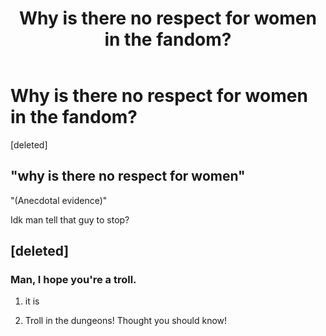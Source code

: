 #+TITLE: Why is there no respect for women in the fandom?

* Why is there no respect for women in the fandom?
:PROPERTIES:
:Score: 0
:DateUnix: 1525268888.0
:DateShort: 2018-May-02
:FlairText: Discussion
:END:
[deleted]


** "why is there no respect for women"

"(Anecdotal evidence)"

Idk man tell that guy to stop?
:PROPERTIES:
:Author: ItsSpicee
:Score: 13
:DateUnix: 1525269621.0
:DateShort: 2018-May-02
:END:


** [deleted]
:PROPERTIES:
:Score: -13
:DateUnix: 1525270018.0
:DateShort: 2018-May-02
:END:

*** Man, I hope you're a troll.
:PROPERTIES:
:Author: TheAccursedOnes
:Score: 5
:DateUnix: 1525276066.0
:DateShort: 2018-May-02
:END:

**** it is
:PROPERTIES:
:Author: TE7
:Score: 3
:DateUnix: 1525276266.0
:DateShort: 2018-May-02
:END:


**** Troll in the dungeons! Thought you should know!
:PROPERTIES:
:Author: moomoogoat
:Score: 2
:DateUnix: 1525277379.0
:DateShort: 2018-May-02
:END:
